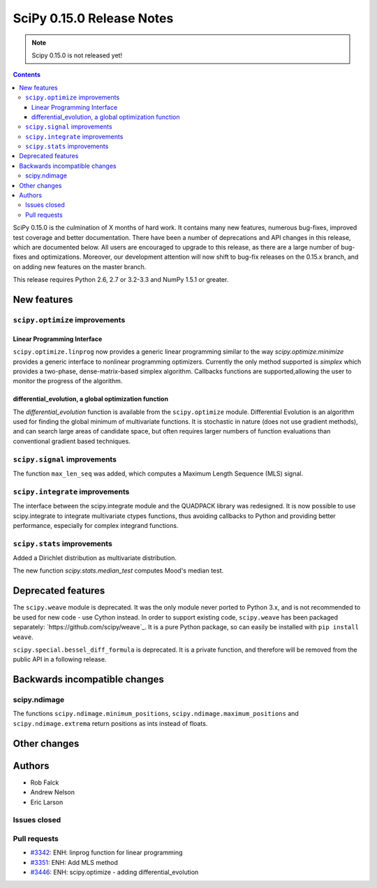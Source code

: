 ==========================
SciPy 0.15.0 Release Notes
==========================

.. note:: Scipy 0.15.0 is not released yet!

.. contents::

SciPy 0.15.0 is the culmination of X months of hard work. It contains
many new features, numerous bug-fixes, improved test coverage and
better documentation.  There have been a number of deprecations and
API changes in this release, which are documented below.  All users
are encouraged to upgrade to this release, as there are a large number
of bug-fixes and optimizations.  Moreover, our development attention
will now shift to bug-fix releases on the 0.15.x branch, and on adding
new features on the master branch.

This release requires Python 2.6, 2.7 or 3.2-3.3 and NumPy 1.5.1 or greater.


New features
============

``scipy.optimize`` improvements
-------------------------------

Linear Programming Interface
````````````````````````````

``scipy.optimize.linprog`` now provides a generic
linear programming similar to the way `scipy.optimize.minimize`
provides a generic interface to nonlinear programming optimizers.
Currently the only method supported is *simplex* which provides
a two-phase, dense-matrix-based simplex algorithm. Callbacks
functions are supported,allowing the user to monitor the progress
of the algorithm.

differential_evolution, a global optimization function
``````````````````````````````````````````````````````

The `differential_evolution` function is available from the ``scipy.optimize``
module.  Differential Evolution is an algorithm used for finding the global
minimum of multivariate functions. It is stochastic in nature (does not use
gradient methods), and can search large areas of candidate space, but often
requires larger numbers of function evaluations than conventional gradient
based techniques.

``scipy.signal`` improvements
-----------------------------
The function ``max_len_seq`` was added, which computes a Maximum
Length Sequence (MLS) signal.

``scipy.integrate`` improvements
--------------------------------
The interface between the scipy.integrate module and the QUADPACK library was 
redesigned. It is now possible to use scipy.integrate to integrate 
multivariate ctypes functions, thus avoiding callbacks to Python and providing 
better performance, especially for complex integrand functions.

``scipy.stats`` improvements
----------------------------
Added a Dirichlet distribution as multivariate distribution.

The new function `scipy.stats.median_test` computes Mood's median test.


Deprecated features
===================

The ``scipy.weave`` module is deprecated.  It was the only module never ported
to Python 3.x, and is not recommended to be used for new code - use Cython
instead.  In order to support existing code, ``scipy.weave`` has been packaged
separately: `https://github.com/scipy/weave`_.  It is a pure Python package, so
can easily be installed with ``pip install weave``.

``scipy.special.bessel_diff_formula`` is deprecated.  It is a private function,
and therefore will be removed from the public API in a following release.


Backwards incompatible changes
==============================

scipy.ndimage
-------------

The functions ``scipy.ndimage.minimum_positions``,
``scipy.ndimage.maximum_positions`` and ``scipy.ndimage.extrema`` return
positions as ints instead of floats.


Other changes
=============


Authors
=======

* Rob Falck
* Andrew Nelson
* Eric Larson

Issues closed
-------------


Pull requests
-------------

- `#3342 <https://github.com/scipy/scipy/pull/3342>`__: ENH: linprog function for linear programming
- `#3351 <https://github.com/scipy/scipy/pull/3351>`__: ENH: Add MLS method
- `#3446 <https://github.com/scipy/scipy/pull/3446>`__: ENH: scipy.optimize - adding differential_evolution

